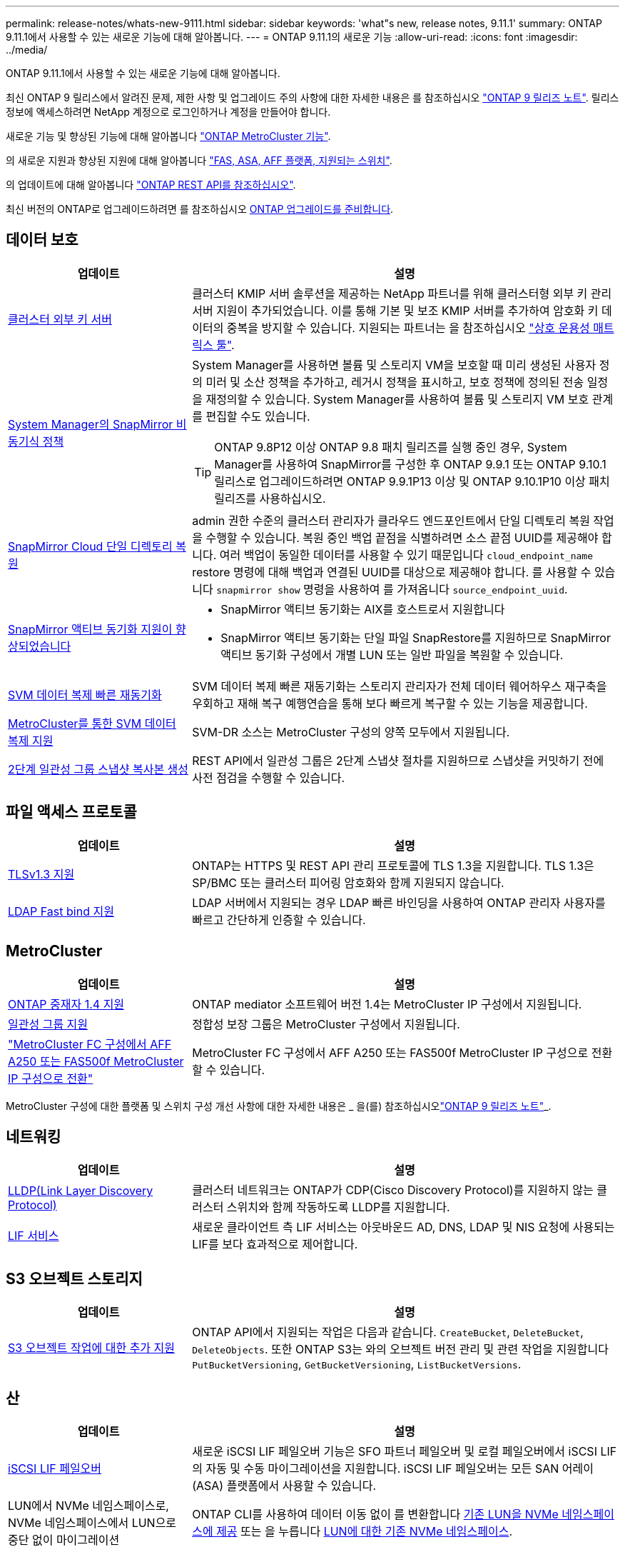 ---
permalink: release-notes/whats-new-9111.html 
sidebar: sidebar 
keywords: 'what"s new, release notes, 9.11.1' 
summary: ONTAP 9.11.1에서 사용할 수 있는 새로운 기능에 대해 알아봅니다. 
---
= ONTAP 9.11.1의 새로운 기능
:allow-uri-read: 
:icons: font
:imagesdir: ../media/


[role="lead"]
ONTAP 9.11.1에서 사용할 수 있는 새로운 기능에 대해 알아봅니다.

최신 ONTAP 9 릴리스에서 알려진 문제, 제한 사항 및 업그레이드 주의 사항에 대한 자세한 내용은 를 참조하십시오 https://library.netapp.com/ecm/ecm_download_file/ECMLP2492508["ONTAP 9 릴리즈 노트"^]. 릴리스 정보에 액세스하려면 NetApp 계정으로 로그인하거나 계정을 만들어야 합니다.

새로운 기능 및 향상된 기능에 대해 알아봅니다 https://docs.netapp.com/us-en/ontap-metrocluster/releasenotes/mcc-new-features.html["ONTAP MetroCluster 기능"^].

의 새로운 지원과 향상된 지원에 대해 알아봅니다 https://docs.netapp.com/us-en/ontap-systems/whats-new.html["FAS, ASA, AFF 플랫폼, 지원되는 스위치"^].

의 업데이트에 대해 알아봅니다 https://docs.netapp.com/us-en/ontap-automation/whats_new.html["ONTAP REST API를 참조하십시오"^].

최신 버전의 ONTAP로 업그레이드하려면 를 참조하십시오 xref:../upgrade/prepare.html[ONTAP 업그레이드를 준비합니다].



== 데이터 보호

[cols="30%,70%"]
|===
| 업데이트 | 설명 


| xref:../encryption-at-rest/configure-cluster-key-server-task.html[클러스터 외부 키 서버] | 클러스터 KMIP 서버 솔루션을 제공하는 NetApp 파트너를 위해 클러스터형 외부 키 관리 서버 지원이 추가되었습니다. 이를 통해 기본 및 보조 KMIP 서버를 추가하여 암호화 키 데이터의 중복을 방지할 수 있습니다. 지원되는 파트너는 을 참조하십시오 link:https://imt.netapp.com/matrix/#welcome["상호 운용성 매트릭스 툴"^]. 


| xref:../task_dp_create_custom_data_protection_policies.html[System Manager의 SnapMirror 비동기식 정책]  a| 
System Manager를 사용하면 볼륨 및 스토리지 VM을 보호할 때 미리 생성된 사용자 정의 미러 및 소산 정책을 추가하고, 레거시 정책을 표시하고, 보호 정책에 정의된 전송 일정을 재정의할 수 있습니다. System Manager를 사용하여 볼륨 및 스토리지 VM 보호 관계를 편집할 수도 있습니다.


TIP: ONTAP 9.8P12 이상 ONTAP 9.8 패치 릴리즈를 실행 중인 경우, System Manager를 사용하여 SnapMirror를 구성한 후 ONTAP 9.9.1 또는 ONTAP 9.10.1 릴리스로 업그레이드하려면 ONTAP 9.9.1P13 이상 및 ONTAP 9.10.1P10 이상 패치 릴리즈를 사용하십시오.



| xref:../data-protection/restore-contents-volume-snapshot-task.html[SnapMirror Cloud 단일 디렉토리 복원] | admin 권한 수준의 클러스터 관리자가 클라우드 엔드포인트에서 단일 디렉토리 복원 작업을 수행할 수 있습니다. 복원 중인 백업 끝점을 식별하려면 소스 끝점 UUID를 제공해야 합니다. 여러 백업이 동일한 데이터를 사용할 수 있기 때문입니다 `cloud_endpoint_name` restore 명령에 대해 백업과 연결된 UUID를 대상으로 제공해야 합니다. 를 사용할 수 있습니다 `snapmirror show` 명령을 사용하여 를 가져옵니다 `source_endpoint_uuid`. 


| xref:../snapmirror-active-sync/interoperability-reference.html[SnapMirror 액티브 동기화 지원이 향상되었습니다]  a| 
* SnapMirror 액티브 동기화는 AIX를 호스트로서 지원합니다
* SnapMirror 액티브 동기화는 단일 파일 SnapRestore를 지원하므로 SnapMirror 액티브 동기화 구성에서 개별 LUN 또는 일반 파일을 복원할 수 있습니다.




| xref:../data-protection/reactivate-original-source-svm-task.html[SVM 데이터 복제 빠른 재동기화] | SVM 데이터 복제 빠른 재동기화는 스토리지 관리자가 전체 데이터 웨어하우스 재구축을 우회하고 재해 복구 예행연습을 통해 보다 빠르게 복구할 수 있는 기능을 제공합니다. 


| xref:../data-protection/snapmirror-svm-replication-concept.html#support-details[MetroCluster를 통한 SVM 데이터 복제 지원] | SVM-DR 소스는 MetroCluster 구성의 양쪽 모두에서 지원됩니다. 


 a| 
xref:../consistency-groups/protect-task.html[2단계 일관성 그룹 스냅샷 복사본 생성]
| REST API에서 일관성 그룹은 2단계 스냅샷 절차를 지원하므로 스냅샷을 커밋하기 전에 사전 점검을 수행할 수 있습니다. 
|===


== 파일 액세스 프로토콜

[cols="30%,70%"]
|===
| 업데이트 | 설명 


| xref:../networking/configure_network_security_using_federal_information_processing_standards_@fips@.html[TLSv1.3 지원] | ONTAP는 HTTPS 및 REST API 관리 프로토콜에 TLS 1.3을 지원합니다. TLS 1.3은 SP/BMC 또는 클러스터 피어링 암호화와 함께 지원되지 않습니다. 


| xref:../nfs-admin/ldap-fast-bind-nsswitch-authentication-task.html[LDAP Fast bind 지원] | LDAP 서버에서 지원되는 경우 LDAP 빠른 바인딩을 사용하여 ONTAP 관리자 사용자를 빠르고 간단하게 인증할 수 있습니다. 
|===


== MetroCluster

[cols="30%,70%"]
|===
| 업데이트 | 설명 


| xref:../mediator/index.html[ONTAP 중재자 1.4 지원] | ONTAP mediator 소프트웨어 버전 1.4는 MetroCluster IP 구성에서 지원됩니다. 


| xref:../consistency-groups/index.html#metrocluster[일관성 그룹 지원] | 정합성 보장 그룹은 MetroCluster 구성에서 지원됩니다. 


| link:https://docs.netapp.com/us-en/ontap-metrocluster/transition/task_move_cluster_connections.html#which-connections-to-move["MetroCluster FC 구성에서 AFF A250 또는 FAS500f MetroCluster IP 구성으로 전환"^] | MetroCluster FC 구성에서 AFF A250 또는 FAS500f MetroCluster IP 구성으로 전환할 수 있습니다. 
|===
MetroCluster 구성에 대한 플랫폼 및 스위치 구성 개선 사항에 대한 자세한 내용은 _ 을(를) 참조하십시오link:https://library.netapp.com/ecm/ecm_download_file/ECMLP2492508["ONTAP 9 릴리즈 노트"^]_.



== 네트워킹

[cols="30%,70%"]
|===
| 업데이트 | 설명 


| xref:../networking/display_network_connectivity_with_neighbor_discovery_protocols.html[LLDP(Link Layer Discovery Protocol)] | 클러스터 네트워크는 ONTAP가 CDP(Cisco Discovery Protocol)를 지원하지 않는 클러스터 스위치와 함께 작동하도록 LLDP를 지원합니다. 


| xref:../networking/lifs_and_service_policies96.html[LIF 서비스] | 새로운 클라이언트 측 LIF 서비스는 아웃바운드 AD, DNS, LDAP 및 NIS 요청에 사용되는 LIF를 보다 효과적으로 제어합니다. 
|===


== S3 오브젝트 스토리지

[cols="30%,70%"]
|===
| 업데이트 | 설명 


| xref:../s3-config/ontap-s3-supported-actions-reference.html[S3 오브젝트 작업에 대한 추가 지원]  a| 
ONTAP API에서 지원되는 작업은 다음과 같습니다. `CreateBucket`, `DeleteBucket`, `DeleteObjects`. 또한 ONTAP S3는 와의 오브젝트 버전 관리 및 관련 작업을 지원합니다 `PutBucketVersioning`, `GetBucketVersioning`, `ListBucketVersions`.

|===


== 산

[cols="30%,70%"]
|===
| 업데이트 | 설명 


| xref:../san-admin/asa-iscsi-lif-fo-task.html[iSCSI LIF 페일오버] | 새로운 iSCSI LIF 페일오버 기능은 SFO 파트너 페일오버 및 로컬 페일오버에서 iSCSI LIF의 자동 및 수동 마이그레이션을 지원합니다. iSCSI LIF 페일오버는 모든 SAN 어레이(ASA) 플랫폼에서 사용할 수 있습니다. 


| LUN에서 NVMe 네임스페이스로, NVMe 네임스페이스에서 LUN으로 중단 없이 마이그레이션 | ONTAP CLI를 사용하여 데이터 이동 없이 를 변환합니다 xref:../san-admin/convert-lun-to-namespace.html[기존 LUN을 NVMe 네임스페이스에 제공] 또는 을 누릅니다 xref:../nvme/convert-namespace-to-lun-task.html[LUN에 대한 기존 NVMe 네임스페이스]. 
|===


== 보안

[cols="30%,70%"]
|===
| 업데이트 | 설명 


| xref:../anti-ransomware/index.html[ARP(자율 랜섬웨어 방어) 개선] | ARP 탐지 알고리즘은 추가 맬웨어 위협을 감지하도록 개선되었습니다. 또한 자율적 랜섬웨어 방어를 활성화하는 데 새로운 라이센스 키가 사용됩니다. ONTAP 9.10.1에서 ONTAP 시스템을 업그레이드할 경우 이전 라이센스 키는 동일한 기능을 제공합니다. 


| xref:../multi-admin-verify/index.html[다중 관리 검증] | 다중 관리자 검증이 활성화된 경우 볼륨 또는 스냅샷 복사본 삭제와 같은 특정 작업은 지정된 관리자의 승인을 받은 후에만 실행할 수 있습니다. 따라서 손상되거나 악의적이거나 경험이 부족한 관리자가 원치 않는 변경 또는 데이터 삭제를 방지할 수 있습니다. 
|===


== 스토리지 효율성

[cols="30%,70%"]
|===
| 업데이트 | 설명 


| xref:../volumes/view-footprint-savings-task.html[물리적인 설치 공간 절약 효과를 확인하십시오] | 볼륨에서 온도에 민감한 스토리지 효율성을 활성화한 경우 volume show-footprint 명령을 사용하여 물리적인 설치 공간 절약 효과를 표시할 수 있습니다. 


| xref:../flexgroup/supported-unsupported-config-concept.html[FlexGroup 볼륨에 대한 SnapLock 지원] | SnapLock는 FlexGroup 볼륨에 저장된 데이터를 지원합니다. FlexGroup 볼륨 지원은 SnapLock 규정 준수 및 SnapLock 엔터프라이즈 모드에서 사용할 수 있습니다. 


| xref:../svm-migrate/index.html[SVM 데이터 이동성] | 지원되는 AFF 어레이의 수를 3개로 늘리고 소스 및 타겟에서 ONTAP 9.11.1 이상을 실행 중인 경우 SnapMirror 관계 지원을 추가합니다. 외부 키 관리(KMIP)도 도입되어 클라우드 및 사내 설치 모두에서 사용할 수 있습니다. 
|===


== 스토리지 리소스 관리 기능 향상

[cols="30%,70%"]
|===
| 업데이트 | 설명 


| xref:../file-system-analytics/activity-tracking-task.html[File System Analytics에서 SVM 레벨에서 활동 추적] | 활동 추적은 SVM 레벨에서 집계되어 읽기/쓰기 IOPS 및 처리량을 추적하여 데이터에 대한 즉각적이고 실행 가능한 통찰력을 제공합니다. 


| xref:../flexcache/enable-file-access-time-updates-task.html[파일 액세스 시간 업데이트를 활성화합니다] | 활성화된 경우 현재 액세스 시간이 사용자가 지정한 기간을 초과하는 경우에만 FlexCache 원본 볼륨에서 액세스 시간이 업데이트됩니다. 


| xref:../flexgroup/manage-client-async-dir-delete-task.html[비동기식 디렉토리 삭제] | 비동기 삭제는 스토리지 관리자가 볼륨에 대한 권한을 부여한 경우 NFS 및 SMB 클라이언트에서 사용할 수 있습니다. 비동기 삭제가 활성화된 경우 Linux 클라이언트는 mv 명령을 사용할 수 있고 Windows 클라이언트는 rename 명령을 사용하여 디렉토리를 삭제하고 숨겨진 디렉토리로 이동할 수 있습니다 `.ontaptrashbin` 디렉토리. 


| xref:../snaplock/snaplock-concept.html[FlexGroup 볼륨에 대한 SnapLock 지원] | SnapLock는 FlexGroup 볼륨에 저장된 데이터를 지원합니다. FlexGroup 볼륨 지원은 SnapLock 규정 준수 및 SnapLock 엔터프라이즈 모드에서 사용할 수 있습니다. SnapLock은 FlexGroup 볼륨에 대해 SnapLock for SnapVault, 이벤트 기반 보존 및 법적 보관과 같은 작업을 지원하지 않습니다. 
|===


== SVM 관리 개선 사항

[cols="30%,70%"]
|===
| 업데이트 | 설명 


| xref:../svm-migrate/index.html[SVM 데이터 이동성] | 지원되는 AFF 어레이의 수를 3개로 늘리고 소스 및 타겟에서 ONTAP 9.11.1 이상을 실행 중인 경우 SnapMirror 관계 지원을 추가합니다. 외부 키 관리(KMIP)도 도입되어 클라우드와 사내 설치 모두에서 사용할 수 있습니다. 
|===


== 시스템 관리자

[cols="30%,70%"]
|===
| 업데이트 | 설명 


| xref:../task_dp_create_custom_data_protection_policies.html[SnapMirror 비동기식 정책을 관리합니다]  a| 
System Manager를 사용하여 사전 생성된 사용자 정의 미러 및 소산 정책을 추가하고, 레거시 정책을 표시하고, 볼륨 및 스토리지 VM을 보호할 때 보호 정책에 정의된 전송 일정을 재정의할 수 있습니다. System Manager를 사용하여 볼륨 및 스토리지 VM 보호 관계를 편집할 수도 있습니다.


NOTE: ONTAP 9.8P12 이상 ONTAP 9.8 패치 릴리즈를 사용 중이고 System Manager를 사용하여 SnapMirror를 구성한 경우, ONTAP 9.9.1 또는 ONTAP 9.10.1 릴리스로 업그레이드하려면 ONTAP 9.9.1P13 이상 및 ONTAP 9.10.1P10 이상 패치 릴리즈를 사용해야 합니다.



| xref:../task_admin_troubleshoot_hardware_problems.html[하드웨어 시각화] | System Manager의 하드웨어 시각화 기능은 현재 AFF 및 FAS 플랫폼을 모두 지원합니다. 


| xref:../insights-system-optimization-task.html[시스템 분석 인사이트] | Insights 페이지에 System Manager는 클러스터 및 스토리지 VM 구성에 대한 추가 용량 및 보안 통찰력과 새로운 통찰력을 표시하여 시스템을 최적화하도록 지원합니다. 


| 사용 편의성 향상  a| 
* xref:../task_admin_add_a_volume.html[새로 생성된 볼륨은 기본적으로 공유할 수 없습니다.] NFS를 통해 내보내거나 SMB/CIFS를 통해 공유하고 사용 권한 수준을 지정하는 등 기본 액세스 권한을 지정할 수 있습니다.
* xref:../san-admin/manage-san-initiators-task.html[SAN 단순화:] 이니시에이터 그룹을 추가하거나 편집할 때 System Manager 사용자는 그룹에 있는 이니시에이터의 연결 상태를 보고 LUN 데이터에 액세스할 수 있도록 연결된 이니시에이터가 그룹에 포함되어 있는지 확인할 수 있습니다.




| xref:../disks-aggregates/aggregate-creation-workflow-concept.html[고급 로컬 계층(애그리게이트) 작업]  a| 
System Manager 관리자는 System Manager의 권장 사항을 수락하지 않으려는 경우 로컬 계층의 구성을 지정할 수 있습니다. 또한 관리자는 기존 로컬 계층의 RAID 구성을 편집할 수 있습니다.


NOTE: ONTAP 9.8P12 이상 ONTAP 9.8 패치 릴리즈를 사용 중이고 System Manager를 사용하여 SnapMirror를 구성한 경우, ONTAP 9.9.1 또는 ONTAP 9.10.1 릴리스로 업그레이드하려면 ONTAP 9.9.1P13 이상 및 ONTAP 9.10.1P10 이상 패치 릴리즈를 사용해야 합니다.



| xref:../system-admin/ontap-implements-audit-logging-concept.html[감사 로그 관리] | System Manager를 사용하여 ONTAP 감사 로그를 보고 관리할 수 있습니다. 
|===